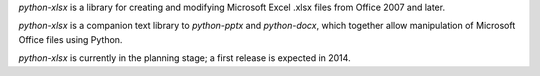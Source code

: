 *python-xlsx* is a library for creating and modifying Microsoft Excel .xlsx
files from Office 2007 and later.

*python-xlsx* is a companion text library to *python-pptx* and *python-docx*, which
together allow manipulation of Microsoft Office files using Python.

*python-xlsx* is currently in the planning stage; a first release is expected
in 2014.
